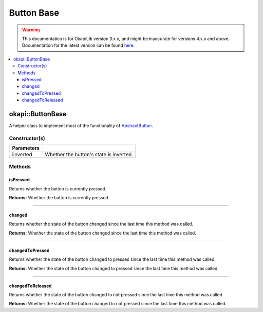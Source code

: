 ===========
Button Base
===========

.. warning:: This documentation is for OkapiLib version 3.x.x, and might be inaccurate for versions 4.x.x and above. Documentation for the latest version can be found
         `here <https://okapilib.github.io/OkapiLib/index.html>`_.

.. contents:: :local:

okapi::ButtonBase
=================

A helper class to implement most of the functionality of `AbstractButton <abstract-button.html>`_.

Constructor(s)
--------------

.. tabs ::
   .. tab :: Prototype
      .. highlight:: cpp
      ::

        explicit ButtonBase(bool iinverted = false)

=============== ===================================================================
 Parameters
=============== ===================================================================
 iinverted       Whether the button's state is inverted.
=============== ===================================================================

Methods
-------

isPressed
~~~~~~~~~

Returns whether the button is currently pressed.

.. tabs ::
   .. tab :: Prototype
      .. highlight:: cpp
      ::

        bool isPressed() override

**Returns:** Whether the button is currently pressed.

----

changed
~~~~~~~

Returns whether the state of the button changed since the last time this method was called.

.. tabs ::
   .. tab :: Prototype
      .. highlight:: cpp
      ::

        bool changed() override

**Returns:** Whether the state of the button changed since the last time this method was called.

----

changedToPressed
~~~~~~~~~~~~~~~~

Returns whether the state of the button changed to pressed since the last time this method
was called.

.. tabs ::
   .. tab :: Prototype
      .. highlight:: cpp
      ::

        bool changedToPressed() override

**Returns:** Whether the state of the button changed to pressed since the last time this
method was called.

----

changedToReleased
~~~~~~~~~~~~~~~~~

Returns whether the state of the button changed to not pressed since the last time this
method was called.

.. tabs ::
   .. tab :: Prototype
      .. highlight:: cpp
      ::

        bool changedToReleased() override

**Returns:** Whether the state of the button changed to not pressed since the last time this
method was called.
